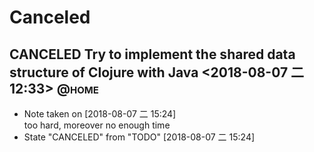 #+STARTUP: showall
#+STARTUP: hidestars
#+PROPERTY: CLOCK_INTO_DRAWER t
#+TAGS: { @office(o) @home(h) @way(w) }
* Canceled
#+CATEGORY: canceled
** CANCELED Try to implement the shared data structure of Clojure with Java   <2018-08-07 二 12:33> :@home:
   - Note taken on [2018-08-07 二 15:24] \\
     too hard, moreover no enough time
   - State "CANCELED"   from "TODO"       [2018-08-07 二 15:24]
